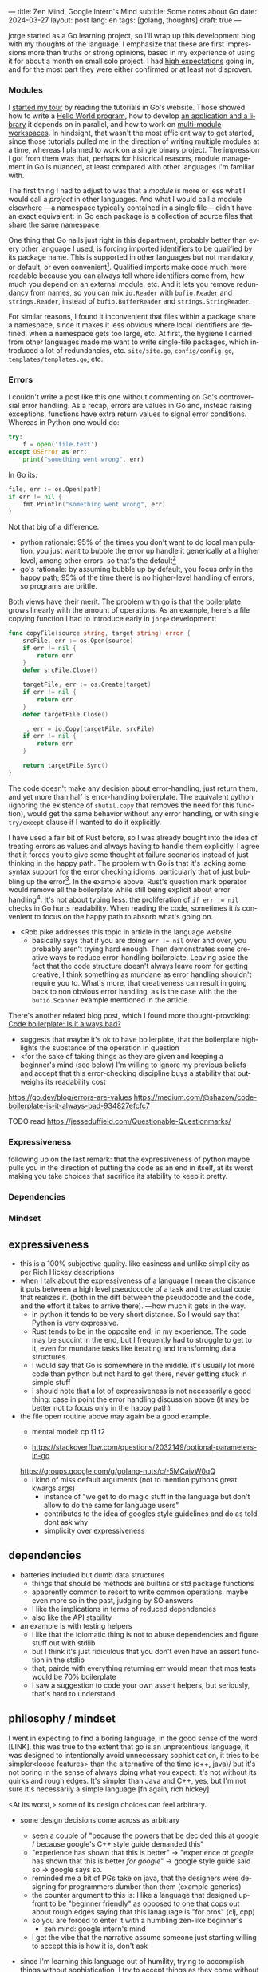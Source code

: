 ---
title: Zen Mind, Google Intern's Mind
subtitle: Some notes about Go
date: 2024-03-27
layout: post
lang: en
tags: [golang, thoughts]
draft: true
---
#+OPTIONS: toc:nil num:nil
#+LANGUAGE: en

jorge started as a Go learning project, so I'll wrap up this development blog with my thoughts of the language. I emphasize that these are first impressions more than truths or strong opinions, based in my experience of using it for about a month on small solo project. I had [[file:why][high expectations]] going in, and for the most part they were either confirmed or at least not disproven.

*** Modules
I [[file:getting-started-with-go-and-emacs][started my tour]] by reading the tutorials in Go's website. Those showed how to write a [[https://go.dev/doc/tutorial/getting-started.html][Hello World program]], how to develop [[https://go.dev/doc/tutorial/create-module.html][an application and a library]] it depends on in parallel, and how to work on [[https://go.dev/doc/tutorial/workspaces][multi-module workspaces]]. In hindsight, that wasn't the most efficient way to get started, since those tutorials pulled me in the direction of writing multiple modules at a time, whereas I planned to work on a single binary project. The impression I got from them was that, perhaps for historical reasons, module management in Go is nuanced, at least compared with other languages I'm familiar with.

The first thing I had to adjust to was that a /module/ is more or less what I would call a /project/ in other languages. And what I would call a module elsewhere ---a namespace typically contained in a single file--- didn't have an exact equivalent: in Go each package is a collection of source files that share the same namespace.

One thing that Go nails just right in this department, probably better than every other language I used, is forcing imported identifiers to be qualified by its package name. This is supported in other languages but not mandatory, or default, or even convenient[fn:4]. Qualified imports make code much more readable because you can always tell where identifiers come from, how much you depend on an external module, etc. And it lets you remove redundancy from names, so you can mix ~io.Reader~ with ~bufio.Reader~ and ~strings.Reader~, instead of ~bufio.BufferReader~ and ~strings.StringReader~.

For similar reasons, I found it inconvenient that files within a package share a namespace, since it makes it less obvious where local identifiers are defined, when a namespace gets too large, etc. At first, the hygiene I carried from other languages made me want to write single-file packages, which introduced a lot of redundancies, etc. ~site/site.go~, ~config/config.go~, ~templates/templates.go~, etc.

*** Errors
I couldn't write a post like this one without commenting on Go's controversial error handling.
As a recap, errors are values in Go and, instead raising exceptions, functions have extra return values to signal error conditions. Whereas in Python one would do:

#+begin_src python
try:
    f = open('file.text')
except OSError as err:
    print("something went wrong", err)
#+end_src

In Go its:

#+begin_src go
file, err := os.Open(path)
if err != nil {
	fmt.Println("something went wrong", err)
}
#+end_src

Not that big of a difference.

- python rationale: 95% of the times you don't want to do local manipulation, you just want to bubble the error up handle it generically at a higher level, among other errors. so that's the default[fn:1]
- go's rationale: by assuming bubble up by default, you focus only in the happy path; 95% of the time there is no higher-level handling of errors, so programs are brittle.

Both views have their merit. The problem with go is that the boilerplate grows linearly with the amount of operations. As an example, here's a file copying function I had to introduce early in ~jorge~ development:

#+begin_src go
func copyFile(source string, target string) error {
	srcFile, err := os.Open(source)
	if err != nil {
		return err
	}
	defer srcFile.Close()

	targetFile, err := os.Create(target)
	if err != nil {
		return err
	}
	defer targetFile.Close()

	_, err = io.Copy(targetFile, srcFile)
	if err != nil {
		return err
	}

	return targetFile.Sync()
}
#+end_src

The code doesn't make any decision about error-handling, just return them, and yet more than half is error-handling boilerplate. The equivalent python (ignoring the existence of ~shutil.copy~ that removes the need for this function), would get the same behavior without any error handling, or with single ~try/except~ clause if I wanted to do it explicitly.

I have used a fair bit of Rust before, so I was already bought into the idea of treating errors as values and always having to handle them explicitly. I agree that it forces you to give some thought at failure scenarios instead of just thinking in the happy path. The problem with Go is that it's lacking some syntax support for the error checking idioms, particularly that of just bubbling up the error[fn:2]. In the example above, Rust's question mark operator would remove all the boilerplate while still being explicit about error handling[fn:3]. It's not about typing less: the proliferation of ~if err != nil~ checks in Go hurts readability. When reading the code, sometimes it /is/ convenient to focus on the happy path to absorb what's going on.

- <Rob pike addresses this topic in article in the language website
  - basically says that if you are doing ~err != nil~ over and over, you probably aren't trying hard enough. Then demonstrates some creative ways to reduce error-handling boilerplate. Leaving aside the fact that the code structure doesn't always leave room for getting creative, I think something as mundane as error handling shouldn't require you to. What's more, that creativeness can result in going back to non obvious error handling, as is the case with the the ~bufio.Scanner~ example mentioned in the article.

There's another related blog post, which I found more thought-provoking: [[https://medium.com/@shazow/code-boilerplate-is-it-always-bad-934827efcfc7][Code boilerplate: Is it always bad?]]
  - suggests that maybe it's ok to have boilerplate, that the boilerplate highlights the substance of the operation in question
  - <for the sake of taking things as they are given and keeping a beginner's mind (see below) I'm willing to ignore my previous beliefs and accept that this error-checking discipline buys a stability that outweighs its readability cost

https://go.dev/blog/errors-are-values
https://medium.com/@shazow/code-boilerplate-is-it-always-bad-934827efcfc7

TODO read https://jesseduffield.com/Questionable-Questionmarks/

*** Expressiveness
following up on the last remark: that the expressiveness of python maybe pulls you in the direction of putting the code as an end in itself, at its worst making you take choices that sacrifice its stability to keep it pretty.


*** Dependencies
*** Mindset

** expressiveness
- this is a 100% subjective quality. like easiness and unlike simplicity as per Rich Hickey descriptions
- when I talk about the expressiveness of a language I mean the distance it puts between a high level pseudocode of a task and the actual code that realizes it. (both in the diff between the pseudocode and the code, and the effort it takes to arrive there). ---how much it gets in the way.
  - in python it tends to be very short distance. So I would say that Python is very expressive.
  - Rust tends to be in the opposite end, in my experience. The code may be succint in the end, but I frequently had to struggle to get to it, even for mundane tasks like iterating and transforming data structures.
  - I would say that Go is somewhere in the middle. it's usually lot more code than python but not hard to get there, never getting stuck in simple stuff
  - I should note that a lot of expressiveness is not necessarily a good thing: case in point the error handling discussion above (it may be better not to focus only in the happy path)

- the file open routine above may again be a good example.
  - mental model: cp f1 f2

  - https://stackoverflow.com/questions/2032149/optional-parameters-in-go
  https://groups.google.com/g/golang-nuts/c/-5MCaivW0qQ
  - i kind of miss default arguments (not to mention pythons great kwargs args)
    - instance of "we get to do magic stuff in the language but don't allow to do the same for language users"
    - contributes to the idea of googles style guidelines and do as told dont ask why
    - simplicity over expressiveness

** dependencies

- batteries included but dumb data structures
  - things that should be methods are builtins or std package functions
  - apaprently common to resort to write common operations. maybe even more so in the past, judging by SO answers
  - I like the implications in terms of reduced dependencies
  - also like the API stability

- an example is with testing helpers
  - i like that the idiomatic thing is not to abuse dependencies and figure stuff out with stdlib
  - but I think it's just ridiculous that you don't even have an assert function in the stdlib
  - that, pairde with everything returning err would mean that mos tests would be 70% boilerplate
  - I saw a suggestion to code your own assert helpers, but seriously, that's hard to understand.

** philosophy / mindset

I went in expecting to find a boring language, in the good sense of the word [LINK].
this was true to the extent that go is an unpretentious language, it was designed to intentionally avoid unnecessary sophistication, it tries to be simpler<loose features> than the alternative of the time (c++, java)/
but it's not boring in the sense of always doing what you expect: it's not without its quirks and rough edges. It's simpler than Java and C++, yes, but I'm not sure it's necessarily a simple language [fn again, rich hickey]

<At its worst,> some of its design choices can feel arbitrary.

- some design decisions come across as arbitrary
  - seen a couple of "because the powers that be decided this at google / because google's C++ style guide demanded this"
  - "experience has shown that this is better" -> "experience /at google/ has shown that this is better /for google/" -> google style guide said so -> google says so.
  - reminded me a bit of PGs take on java, that the designers were designing for programmers dumber than them (example generics)
  - the counter argument to this is: I like a language that designed upfront to be "beginner friendly" as opposed to one that cops out about rough edges saying that this lanaguage is "for pros" (clj, cpp)
  - so you are forced to enter it with a humbling zen-like beginner's
    - zen mind: google intern's mind

  - I get the vibe that the narrative assume someone just starting willing to accept this is how it is, don't ask
- since I'm learning this language out of humility, trying to accomplish things without sophistication, I try to accept things as they come without fighting them or trying to ask much why.

- the fmt tool works as a good metaphor of the entire design, I suppose.
  - yes, perhaps someone could make a strong case why spaces are marginally better than tabs, but even if tabs are the wrong choice, the benefits of removing the question altogether far outweight that marginal loss.
  (that is, a language that makes as many decisions as possible for you will end up making you more productive even if those decisions are not the optimal for everyone)
  (go is not a language for power users. in this sense it stands in the extreme opposite to clojure that I've seen defined by some of its owners as a language for pros)
  (go is a beginner friendly language (which is absolutely a win in my books))
[a better version fo this last thoughts is in the notebook]

- engineering/industry informed language, in that regard it feels similar to erlang, and its a good thing

** Notes
[fn:2] Go does indulge in syntax special cases for the sake of convenience or to work around language limitations. There are special rules to [[https://go.dev/doc/effective_go#redeclaration][redeclarate]] error return values, for instance. And I suppose the ~defer~ construct was introduced  specifically to keep resource management sane in the context of early error returns.

[fn:1] One funny aspect of Python's take on errors is that it seems to work against its own philosophy: "explicit is better than implicit" and (to a lesser degree, since runtime crashes aren't precisely quiet) "errors should never pass silently".

[fn:3] I'm not saying that Go should have union types or that it needs fixing, for that matter. Just that, despite its good intentions, I don't buy that errors as return values, without additional language support, are a strength of the language.

[fn:4] In Python, for instance, I need to write ~import feedi.parsers.rss as rss~ to get a similar effect. And since it's not the default, external code was not necessarily written with this usage pattern in mind.
